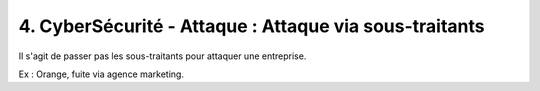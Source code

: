 ========================================================
4. CyberSécurité - Attaque : Attaque via sous-traitants
========================================================

Il s'agit de passer pas les sous-traitants pour
attaquer une entreprise.

Ex : Orange, fuite via agence marketing.